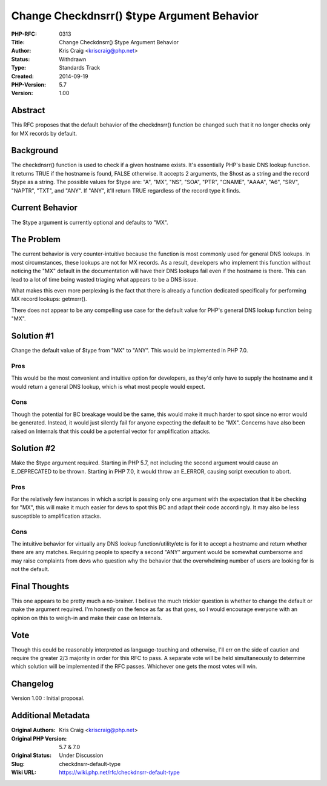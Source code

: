 Change Checkdnsrr() $type Argument Behavior
===========================================

:PHP-RFC: 0313
:Title: Change Checkdnsrr() $type Argument Behavior
:Author: Kris Craig <kriscraig@php.net>
:Status: Withdrawn
:Type: Standards Track
:Created: 2014-09-19
:PHP-Version: 5.7
:Version: 1.00

Abstract
--------

This RFC proposes that the default behavior of the checkdnsrr() function
be changed such that it no longer checks only for MX records by default.

Background
----------

The checkdnsrr() function is used to check if a given hostname exists.
It's essentially PHP's basic DNS lookup function. It returns TRUE if the
hostname is found, FALSE otherwise. It accepts 2 arguments, the $host as
a string and the record $type as a string. The possible values for $type
are: "A", "MX", "NS", "SOA", "PTR", "CNAME", "AAAA", "A6", "SRV",
"NAPTR", "TXT", and "ANY". If "ANY", it'll return TRUE regardless of the
record type it finds.

Current Behavior
----------------

The $type argument is currently optional and defaults to "MX".

The Problem
-----------

The current behavior is very counter-intuitive because the function is
most commonly used for general DNS lookups. In most circumstances, these
lookups are not for MX records. As a result, developers who implement
this function without noticing the "MX" default in the documentation
will have their DNS lookups fail even if the hostname is there. This can
lead to a lot of time being wasted triaging what appears to be a DNS
issue.

What makes this even more perplexing is the fact that there is already a
function dedicated specifically for performing MX record lookups:
getmxrr().

There does not appear to be any compelling use case for the default
value for PHP's general DNS lookup function being "MX".

Solution #1
-----------

Change the default value of $type from "MX" to "ANY". This would be
implemented in PHP 7.0.

Pros
~~~~

This would be the most convenient and intuitive option for developers,
as they'd only have to supply the hostname and it would return a general
DNS lookup, which is what most people would expect.

Cons
~~~~

Though the potential for BC breakage would be the same, this would make
it much harder to spot since no error would be generated. Instead, it
would just silently fail for anyone expecting the default to be "MX".
Concerns have also been raised on Internals that this could be a
potential vector for amplification attacks.

Solution #2
-----------

Make the $type argument required. Starting in PHP 5.7, not including the
second argument would cause an E_DEPRECATED to be thrown. Starting in
PHP 7.0, it would throw an E_ERROR, causing script execution to abort.

.. _pros-1:

Pros
~~~~

For the relatively few instances in which a script is passing only one
argument with the expectation that it be checking for "MX", this will
make it much easier for devs to spot this BC and adapt their code
accordingly. It may also be less susceptible to amplification attacks.

.. _cons-1:

Cons
~~~~

The intuitive behavior for virtually any DNS lookup function/utility/etc
is for it to accept a hostname and return whether there are any matches.
Requiring people to specify a second "ANY" argument would be somewhat
cumbersome and may raise complaints from devs who question why the
behavior that the overwhelming number of users are looking for is not
the default.

Final Thoughts
--------------

This one appears to be pretty much a no-brainer. I believe the much
trickier question is whether to change the default or make the argument
required. I'm honestly on the fence as far as that goes, so I would
encourage everyone with an opinion on this to weigh-in and make their
case on Internals.

Vote
----

Though this could be reasonably interpreted as language-touching and
otherwise, I'll err on the side of caution and require the greater 2/3
majority in order for this RFC to pass. A separate vote will be held
simultaneously to determine which solution will be implemented if the
RFC passes. Whichever one gets the most votes will win.

Changelog
---------

Version 1.00 : Initial proposal.

Additional Metadata
-------------------

:Original Authors: Kris Craig <kriscraig@php.net>
:Original PHP Version: 5.7 & 7.0
:Original Status: Under Discussion
:Slug: checkdnsrr-default-type
:Wiki URL: https://wiki.php.net/rfc/checkdnsrr-default-type

